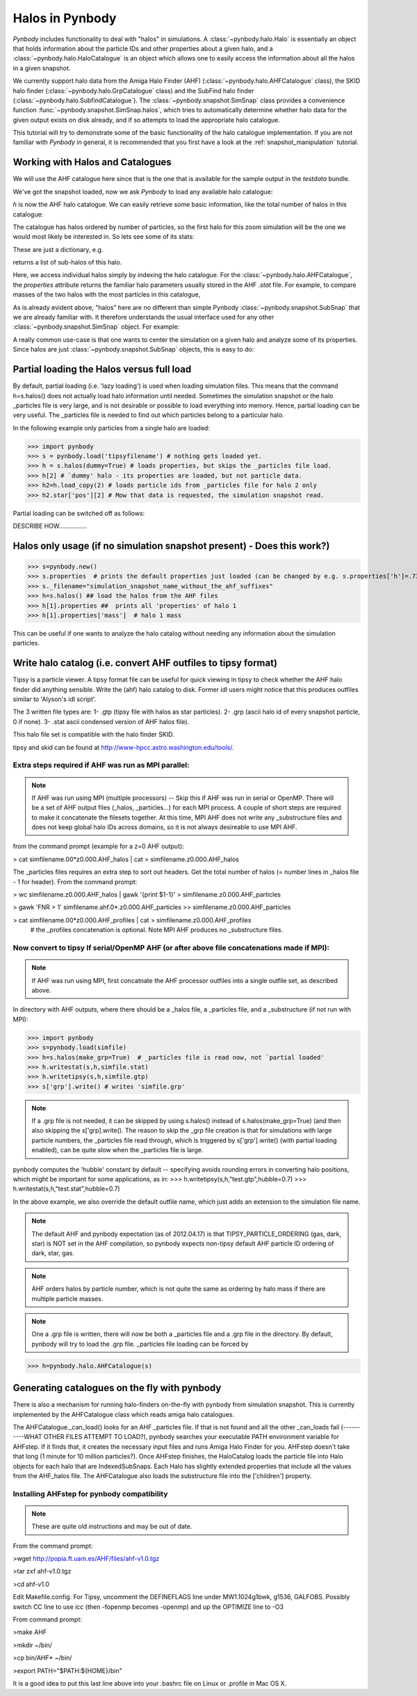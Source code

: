 .. profile tutorial


.. _halo_tutorial:

Halos in Pynbody
=======================

`Pynbody` includes functionality to deal with "halos" in
simulations. A :class:`~pynbody.halo.Halo` is essentially an object
that holds information about the particle IDs and other properties
about a given halo, and a :class:`~pynbody.halo.HaloCatalogue` is an
object which allows one to easily access the information about all the
halos in a given snapshot.

We currently support halo data from the Amiga Halo Finder (AHF)
(:class:`~pynbody.halo.AHFCatalogue` class), the SKID halo finder
(:class:`~pynbody.halo.GrpCatalogue` class) and the SubFind halo finder
(:class:`~pynbody.halo.SubfindCatalogue`). The
:class:`~pynbody.snapshot.SimSnap` class provides a convenience
function :func:`~pynbody.snapshot.SimSnap.halos`, which tries to
automatically determine whether halo data for the given output exists
on disk already, and if so attempts to load the appropriate halo
catalogue.

This tutorial will try to demonstrate some of the basic functionality
of the halo catalogue implementation. If you are not familiar with
`Pynbody` in general, it is recommended that you first have a look at
the :ref:`snapshot_manipulation` tutorial.


Working with Halos and Catalogues
--------------------------------- 

We will use the AHF catalogue here since that is the one that is
available for the sample output in the `testdata` bundle.

.. ipython:: 

 In [1]: import pynbody, matplotlib.pylab as plt

 In [2]: s = pynbody.load('testdata/g15784.lr.01024.gz')

 In [3]: s.physical_units()

We've got the snapshot loaded, now we ask `Pynbody` to load any
available halo catalogue:

.. ipython:: 

 In [3]: h = s.halos()

`h` is now the AHF halo catalogue. We can easily retrieve some basic
information, like the total number of halos in this catalogue:

.. ipython::

 In [4]: len(h)

The catalogue has halos ordered by number of particles, so the first
halo for this zoom simulation will be the one we would most likely be
interested in. So lets see some of its stats: 

.. ipython::

 In [5]: h[1].properties

These are just a dictionary, e.g. 

.. ipython::

 In [5]: h[1].properties['children']

returns a list of sub-halos of this halo. 

Here, we access individual halos simply by indexing the halo
catalogue. For the :class:`~pynbody.halo.AHFCatalogue`, the
`properties` attribute returns the familiar halo parameters usually
stored in the AHF `.stat` file. For example, to compare masses of the two halos with the most particles in this catalogue, 

.. ipython:: 

 In [1]: len(h[1]), len(h[2])

.. note Halo IDs begin with 1!

As is already evident above, "halos" here are no different than simple
Pynbody :class:`~pynbody.snapshot.SubSnap` that we are already
familiar with. It therefore understands the usual interface used for
any other :class:`~pynbody.snapshot.SimSnap` object. For example:

.. ipython:: 

 In [7]: h1 = h[1]

 In [10]: h1['mass'].sum().in_units('1e12 Msol')

 In [8]: h1.keys()
 
 In [9]: h1.derivable_keys()[:10] # just showing the first 10

A really common use-case is that one wants to center the simulation on
a given halo and analyze some of its properties. Since halos are just
:class:`~pynbody.snapshot.SubSnap` objects, this is easy to do: 

.. ipython::

 In [1]: pynbody.analysis.halo.center(h1)

 @savefig halo1_image.png width=5in
 In [2]: im = pynbody.plot.image(h1.d, width = '500 kpc', cmap=plt.cm.Greys, units = 'Msol kpc^-2')



Partial loading the Halos versus full load
-------------------------------------------

By default, partial loading (i.e. 'lazy loading') is used when loading
simulation files.  This means that the command h=s.halos() does not
actually load halo information until needed.  Sometimes the simulation
snapshot or the halo _particles file is very large, and is not
desirable or possible to load everything into memory.  Hence, partial
loading can be very useful.  The _particles file is needed to find out
which particles belong to a particular halo.

In the following example only particles from a single halo are loaded:

>>> import pynbody
>>> s = pynbody.load('tipsyfilename') # nothing gets loaded yet.
>>> h = s.halos(dummy=True) # loads properties, but skips the _particles file load.
>>> h[2] # `dummy' halo - its properties are loaded, but not particle data.
>>> h2=h.load_copy(2) # loads particle ids from _particles file for halo 2 only
>>> h2.star['pos'][2] # Mow that data is requested, the simulation snapshot read.



Partial loading can be switched off as follows:

DESCRIBE HOW................


Halos only usage (if no simulation snapshot present) - Does this work?)
-----------------------------------------------------------------------
>>> s=pynbody.new()
>>> s.properties  # prints the default properties just loaded (can be changed by e.g. s.properties['h']=.73)
>>> s._filename="simulation_snapshot_name_without_the_ahf_suffixes"
>>> h=s.halos() ## load the halos from the AHF files
>>> h[1].properties ##  prints all 'properties' of halo 1
>>> h[1].properties['mass']  # halo 1 mass

This can be useful if one wants to analyze the halo catalog without needing any information about the simulation particles.






Write halo catalog (i.e. convert AHF outfiles to tipsy format)
--------------------------------------------------------------

Tipsy is a particle viewer.  A tipsy format file can be useful for
quick viewing in tipsy to check whether the AHF halo finder did
anything sensible. Write the (ahf) halo catalog to disk. Former idl
users might notice that this produces outfiles similar to 'Alyson's
idl script'.

The 3 written file types are: 
1- .gtp (tipsy file with halos as star particles). 
2- .grp (ascii halo id of every snapshot particle, 0 if none). 
3- .stat ascii condensed version of AHF halos file).

This halo file set is compatible with the halo finder SKID.

tipsy and skid can be found at http://www-hpcc.astro.washington.edu/tools/.  


Extra steps required if AHF was run as MPI parallel:
^^^^^^^^^^^^^^^^^^^^^^^^^^^^^^^^^^^^^^^^^^^^^^^^^^^^
.. note:: If AHF was run using MPI (multiple processors) -- Skip this if AHF was run in serial or OpenMP.  There will be a set of AHF output files (_halos, _particles...) for each MPI process.  A couple of short steps are required to make it concatenate the filesets together.  At this time, MPI AHF does not write any _substructure files and does not keep global halo IDs across domains, so it is not always desireable to use MPI AHF. 

from the command prompt (example for a z=0 AHF output):

> cat simfilename.00*z0.000.AHF_halos | cat > simfilename.z0.000.AHF_halos

The  _particles files requires an extra step to sort out headers.  Get the total number of halos (= number lines in _halos file - 1 for header).  From the command prompt:

> wc simfilename.z0.000.AHF_halos | gawk '{print $1-1}' > simfilename.z0.000.AHF_particles

> gawk 'FNR > 1' simfilename.ahf.0*.z0.000.AHF_particles >> simfilename.z0.000.AHF_particles

> cat simfilename.00*z0.000.AHF_profiles | cat > simfilename.z0.000.AHF_profiles
    #  the _profiles concatenation is optional.  Note MPI AHF produces no _substructure files.


Now convert to tipsy If serial/OpenMP AHF (or after above file concatenations made if MPI):
^^^^^^^^^^^^^^^^^^^^^^^^^^^^^^^^^^^^^^^^^^^^^^^^^^^^^^^^^^^^^^^^^^^^^^^^^^^^^^^^^^^^^^^^^^^

.. note:: If AHF was run using MPI, first concatnate the AHF processor outfiles into a single outfile set, as described above.

In directory with AHF outputs, where there should be a _halos file, a _particles file, and a _substructure (if not run with MPI):

>>> import pynbody
>>> s=pynbody.load(simfile)
>>> h=s.halos(make_grp=True)  # _particles file is read now, not `partial loaded'
>>> h.writestat(s,h,simfile.stat)
>>> h.writetipsy(s,h,simfile.gtp) 
>>> s['grp'].write() # writes 'simfile.grp'

.. note:: If a .grp file is not needed, it can be skipped by using s.halos() instead of s.halos(make_grp=True) (and then also skipping the s['grp].write().  The reason to skip the _grp file creation is that for simulations with large particle numbers, the _particles file read through, which is triggered by s['grp'].write() (with partial loading enabled), can be quite slow when the _particles file is large.


pynbody computes the 'hubble' constant by default -- specifying avoids rounding errors in converting halo positions, which might be important for some applications, as in:
>>> h.writetipsy(s,h,"test.gtp",hubble=0.7)  
>>> h.writestat(s,h,"test.stat",hubble=0.7) 

In the above example, we also override the default outfile name, which just adds an extension to the simulation file name.


.. note:: The default AHF and pynbody expectation (as of 2012.04.17) is that TIPSY_PARTICLE_ORDERING (gas, dark, star) is NOT set in the AHF compilation, so pynbody expects non-tipsy default AHF particle ID ordering of dark, star, gas. 

.. note:: AHF orders halos by particle number, which is not quite the same as ordering by halo mass if there are multiple particle masses. 

.. note:: One a .grp file is written, there will now be both a _particles file and a .grp file in the directory.  By default, pynbody will try to load the .grp file.  _particles file loading can be forced by 

>>> h=pynbody.halo.AHFCatalogue(s)


Generating catalogues on the fly with pynbody
---------------------------------------------

There is also a mechanism for running halo-finders on-the-fly with
pynbody from simulation snapshot. This is currently implemented by the
AHFCatalogue class which reads amiga halo catalogues.

The AHFCatalogue._can_load() looks for an AHF _particles file. If that
is not found and all the other _can_loads fail (----------WHAT OTHER FILES ATTEMPT TO LOAD?), pynbody searches your
executable PATH environment variable for AHFstep. If it finds that, it
creates the necessary input files and runs Amiga Halo Finder for
you. AHFstep doesn't take that long (1 minute for 10 million
particles?). Once AHFstep finishes, the HaloCatalog loads the particle
file into Halo objects for each halo that are IndexedSubSnaps. Each
Halo has slightly extended properties that include all the values from
the AHF_halos file. The AHFCatalogue also loads the substructure file
into the ['children'] property.

Installing AHFstep for pynbody compatibility
^^^^^^^^^^^^^^^^^^^^^^^^^^^^^^^^^^^^^^^^^^^^

.. note:: These are quite old instructions and may be out of date.

From the command prompt:

>wget http://popia.ft.uam.es/AHF/files/ahf-v1.0.tgz

>tar zxf ahf-v1.0.tgz

>cd ahf-v1.0

Edit Makefile.config. For Tipsy, uncomment the DEFINEFLAGS line under MW1.1024g1bwk, g1536, GALFOBS. Possibly switch CC line to use icc (then -fopenmp becomes -openmp) and up the OPTIMIZE line to -O3

From command prompt:

>make AHF

>mkdir ~/bin/

>cp bin/AHF* ~/bin/

>export PATH="$PATH:${HOME}/bin"

It is a good idea to put this last line above into your .bashrc file on Linux or .profile in Mac OS X. 


